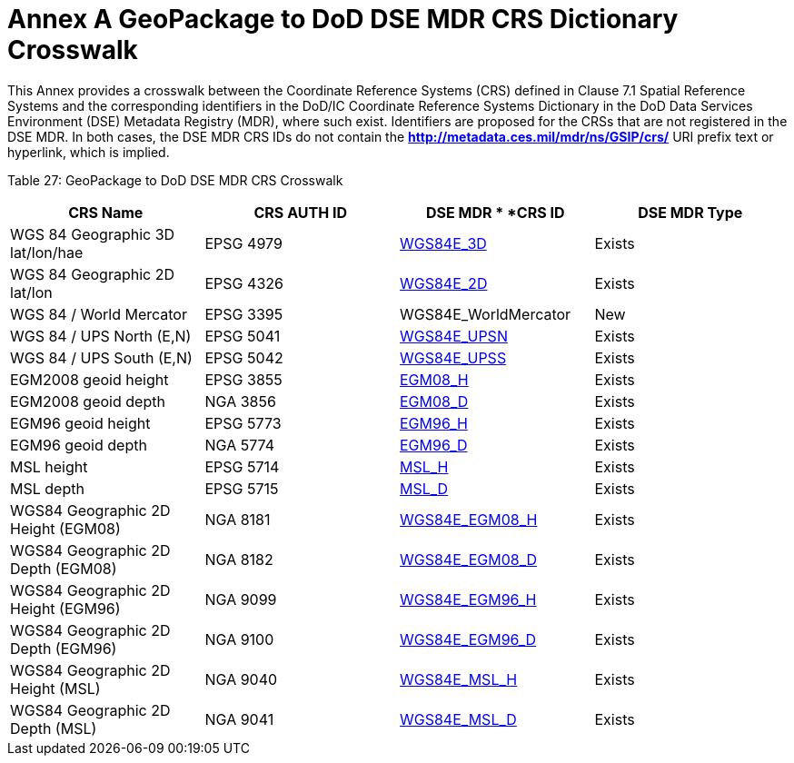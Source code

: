 = Annex A GeoPackage to DoD DSE MDR CRS Dictionary Crosswalk



This Annex provides a crosswalk between the Coordinate Reference Systems (CRS) defined in Clause 7.1 Spatial Reference Systems and the corresponding identifiers in the DoD/IC Coordinate Reference Systems Dictionary in the DoD Data Services Environment (DSE) Metadata Registry (MDR), where such exist. Identifiers are proposed for the CRSs that are not registered in the DSE MDR. In both cases, the DSE MDR CRS IDs do not contain the *http://metadata.ces.mil/mdr/ns/GSIP/crs/* URI prefix text or hyperlink, which is implied.



Table 27: GeoPackage to DoD DSE MDR CRS Crosswalk



[cols=",,,",options="header",]

|============================================================================================================================

|*CRS Name* a|

*CRS*



*AUTH*



*ID*



 a|

*DSE MDR *



*CRS ID*



 a|

*DSE*



*MDR*



*Type*



|WGS 84 Geographic 3D lat/lon/hae |EPSG 4979 |http://metadata.ces.mil/mdr/ns/GSIP/crs/WGS84E_3D[WGS84E_3D] |Exists

|WGS 84 Geographic 2D lat/lon |EPSG 4326 |http://metadata.ces.mil/mdr/ns/GSIP/crs/WGS84E_2D[WGS84E_2D] |Exists

|WGS 84 / World Mercator |EPSG 3395 |WGS84E_WorldMercator |New

|WGS 84 / UPS North (E,N) |EPSG 5041 |http://metadata.ces.mil/mdr/ns/GSIP/crs/WGS84E_UPSN[WGS84E_UPSN] |Exists

|WGS 84 / UPS South (E,N) |EPSG 5042 |http://metadata.ces.mil/mdr/ns/GSIP/crs/WGS84E_UPSS[WGS84E_UPSS] |Exists

|EGM2008 geoid height |EPSG 3855 |http://metadata.ces.mil/mdr/ns/GSIP/crs/EGM08_H[EGM08_H] |Exists

|EGM2008 geoid depth |NGA 3856 |http://metadata.ces.mil/mdr/ns/GSIP/crs/EGM08_D[EGM08_D] |Exists

|EGM96 geoid height |EPSG 5773 |http://metadata.ces.mil/mdr/ns/GSIP/crs/EGM96_H[EGM96_H] |Exists

|EGM96 geoid depth |NGA 5774 |http://metadata.ces.mil/mdr/ns/GSIP/crs/EGM96_D[EGM96_D] |Exists

|MSL height |EPSG 5714 |http://metadata.ces.mil/mdr/ns/GSIP/crs/MSL_H[MSL_H] |Exists

|MSL depth |EPSG 5715 |http://metadata.ces.mil/mdr/ns/GSIP/crs/MSL_D[MSL_D] |Exists

|WGS84 Geographic 2D Height (EGM08) |NGA 8181 |http://metadata.ces.mil/mdr/ns/GSIP/crs/WGS84E_EGM08_H[WGS84E_EGM08_H] |Exists

|WGS84 Geographic 2D Depth (EGM08) |NGA 8182 |http://metadata.ces.mil/mdr/ns/GSIP/crs/WGS84E_EGM08_D[WGS84E_EGM08_D] |Exists

|WGS84 Geographic 2D Height (EGM96) |NGA 9099 |http://metadata.ces.mil/mdr/ns/GSIP/crs/WGS84E_EGM96_H[WGS84E_EGM96_H] |Exists

|WGS84 Geographic 2D Depth (EGM96) |NGA 9100 |http://metadata.ces.mil/mdr/ns/GSIP/crs/WGS84E_EGM96_D[WGS84E_EGM96_D] |Exists

|WGS84 Geographic 2D Height (MSL) |NGA 9040 |http://metadata.ces.mil/mdr/ns/GSIP/crs/WGS84E_MSL_H[WGS84E_MSL_H] |Exists

|WGS84 Geographic 2D Depth (MSL) |NGA 9041 |http://metadata.ces.mil/mdr/ns/GSIP/crs/WGS84E_MSL_D[WGS84E_MSL_D] |Exists

|============================================================================================================================
